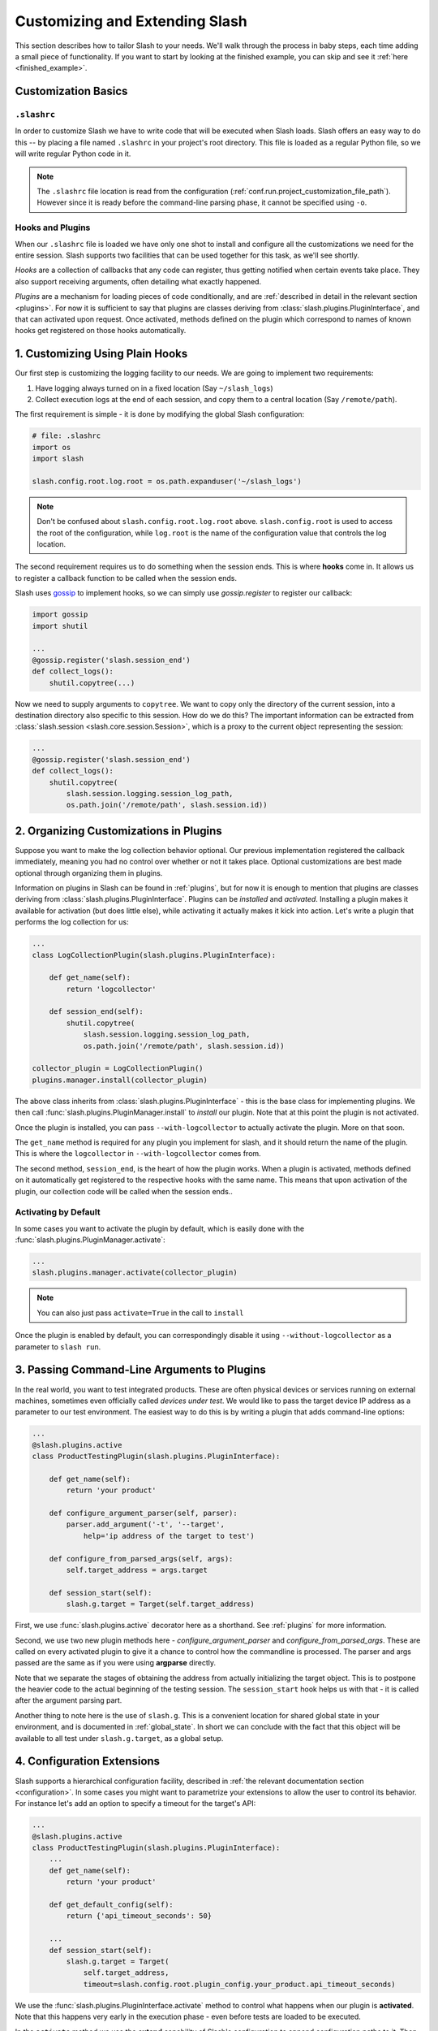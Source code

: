 .. _customizing:

Customizing and Extending Slash
===============================

This section describes how to tailor Slash to your needs. We'll walk through the process in baby steps, each time adding a small piece of functionality. If you want to start by looking at the finished example, you can skip and see it :ref:`here <finished_example>`.

Customization Basics
--------------------

``.slashrc``
~~~~~~~~~~~~

In order to customize Slash we have to write code that will be executed when Slash loads. Slash offers an easy way to do this -- by placing a file named ``.slashrc`` in your project's root directory. This file is loaded as a regular Python file, so we will write regular Python code in it.

.. note:: The ``.slashrc`` file location is read from the configuration (:ref:`conf.run.project_customization_file_path`). However since it is ready before the command-line parsing phase, it cannot be specified using ``-o``.

Hooks and Plugins
~~~~~~~~~~~~~~~~~

When our ``.slashrc`` file is loaded we have only one shot to install and configure all the customizations we need for the entire session. Slash supports two facilities that can be used together for this task, as we'll see shortly.

*Hooks* are a collection of callbacks that any code can register, thus getting notified when certain events take place. They also support receiving arguments, often detailing what exactly happened.

*Plugins* are a mechanism for loading pieces of code conditionally, and are :ref:`described in detail in the relevant section <plugins>`. For now it is sufficient to say that plugins are classes deriving from :class:`slash.plugins.PluginInterface`, and that can activated upon request. Once activated, methods defined on the plugin which correspond to names of known hooks get registered on those hooks automatically.

1. Customizing Using Plain Hooks
--------------------------------

Our first step is customizing the logging facility to our needs. We are going to implement two requirements:

1. Have logging always turned on in a fixed location (Say ``~/slash_logs``)
2. Collect execution logs at the end of each session, and copy them to a central location (Say ``/remote/path``).

The first requirement is simple - it is done by modifying the global Slash configuration:

.. code-block:: python

		# file: .slashrc
		import os
		import slash

		slash.config.root.log.root = os.path.expanduser('~/slash_logs')

.. note:: Don't be confused about ``slash.config.root.log.root`` above. ``slash.config.root`` is used to access the root of the configuration, while ``log.root`` is the name of the configuration value that controls the log location.

.. seealso:: :ref:`configuration`

The second requirement requires us to do something when the session ends. This is where **hooks** come in. It allows us to register a callback function to be called when the session ends. 

Slash uses `gossip <http://gossip.readthedocs.org>`_ to implement hooks, so we can simply use *gossip.register* to register our callback:

.. code-block:: python

		import gossip
		import shutil

		...
		@gossip.register('slash.session_end')
		def collect_logs():
		    shutil.copytree(...)

Now we need to supply arguments to ``copytree``. We want to copy only the directory of the current session, into a destination directory also specific to this session. How do we do this? The important information can be extracted from :class:`slash.session <slash.core.session.Session>`, which is a proxy to the current object representing the session:

.. code-block:: python

		...
		@gossip.register('slash.session_end')
		def collect_logs():
		    shutil.copytree(
		        slash.session.logging.session_log_path, 
			os.path.join('/remote/path', slash.session.id))

.. seealso:: :ref:`hooks`, :ref:`internals`

2. Organizing Customizations in Plugins
---------------------------------------

Suppose you want to make the log collection behavior optional. Our previous implementation registered the callback immediately, meaning you had no control over whether or not it takes place. Optional customizations are best made optional through organizing them in plugins.

Information on plugins in Slash can be found in :ref:`plugins`, but for now it is enough to mention that plugins are classes deriving from :class:`slash.plugins.PluginInterface`. Plugins can be *installed* and *activated*. Installing a plugin makes it available for activation (but does little else), while activating it actually makes it kick into action. Let's write a plugin that performs the log collection for us:

.. code-block:: python

		...
		class LogCollectionPlugin(slash.plugins.PluginInterface):

		    def get_name(self):
		        return 'logcollector'

		    def session_end(self):
		        shutil.copytree(
		            slash.session.logging.session_log_path, 
			    os.path.join('/remote/path', slash.session.id))

		collector_plugin = LogCollectionPlugin()
		plugins.manager.install(collector_plugin)
		    
The above class inherits from :class:`slash.plugins.PluginInterface` - this is the base class for implementing plugins. We then call :func:`slash.plugins.PluginManager.install` to *install* our plugin. Note that at this point the plugin is not activated.

Once the plugin is installed, you can pass ``--with-logcollector`` to actually activate the plugin. More on that soon.

The ``get_name`` method is required for any plugin you implement for slash, and it should return the name of the plugin. This is where the ``logcollector`` in ``--with-logcollector`` comes from.

The second method, ``session_end``, is the heart of how the plugin works. When a plugin is activated, methods defined on it automatically get registered to the respective hooks with the same name. This means that upon activation of the plugin, our collection code will be called when the session ends..	    

Activating by Default
~~~~~~~~~~~~~~~~~~~~~

In some cases you want to activate the plugin by default, which is easily done with the :func:`slash.plugins.PluginManager.activate`:

.. code-block:: python

		...
		slash.plugins.manager.activate(collector_plugin)

.. note:: You can also just pass ``activate=True`` in the call to ``install``

Once the plugin is enabled by default, you can correspondingly disable it using ``--without-logcollector`` as a parameter to ``slash run``.

.. seealso:: :ref:`plugins`


3. Passing Command-Line Arguments to Plugins
--------------------------------------------

In the real world, you want to test integrated products. These are often physical devices or services running on external machines, sometimes even officially called *devices under test*. We would like to pass the target device IP address as a parameter to our test environment. The easiest way to do this is by writing a plugin that adds command-line options:


.. code-block:: python

		...
		@slash.plugins.active
		class ProductTestingPlugin(slash.plugins.PluginInterface):

		    def get_name(self):
		        return 'your product'

		    def configure_argument_parser(self, parser):
		        parser.add_argument('-t', '--target', 
			    help='ip address of the target to test')

		    def configure_from_parsed_args(self, args):
		        self.target_address = args.target
			
		    def session_start(self):
		        slash.g.target = Target(self.target_address)


First, we use :func:`slash.plugins.active` decorator here as a shorthand. See :ref:`plugins` for more information.

Second, we use two new plugin methods here - `configure_argument_parser` and `configure_from_parsed_args`. These are called on every activated plugin to give it a chance to control how the commandline is processed. The parser and args passed are the same as if you were using **argparse** directly.

Note that we separate the stages of obtaining the address from actually initializing the target object. This is to postpone the heavier code to the actual beginning of the testing session. The ``session_start`` hook helps us with that - it is called after the argument parsing part.

Another thing to note here is the use of ``slash.g``. This is a convenient location for shared global state in your environment, and is documented in :ref:`global_state`. In short we can conclude with the fact that this object will be available to all test under ``slash.g.target``, as a global setup.

4. Configuration Extensions
---------------------------

Slash supports a hierarchical configuration facility, described in :ref:`the relevant documentation section <configuration>`. In some cases you might want to parametrize your extensions to allow the user to control its behavior. For instance let's add an option to specify a timeout for the target's API:

.. code-block:: python

		...
		@slash.plugins.active
		class ProductTestingPlugin(slash.plugins.PluginInterface):
		    ...
		    def get_name(self):
		        return 'your product'

		    def get_default_config(self):
		        return {'api_timeout_seconds': 50}

		    ...
		    def session_start(self):
		        slash.g.target = Target(
			    self.target_address, 
			    timeout=slash.config.root.plugin_config.your_product.api_timeout_seconds)
		    

We use the :func:`slash.plugins.PluginInterface.activate` method to control what happens when our plugin is **activated**. Note that this happens very early in the execution phase - even before tests are loaded to be executed.

In the ``activate`` method we use the **extend** capability of Slash's configuration to append configuration paths to it. Then in ``session_start`` we use the value off the configuration to initialize our target.

The user can now easily modify these values from the command-line using the ``-o`` flag to ``slash run``::

  $ slash run ... -o product.api_timeout_seconds=100 ./



Complete Example
----------------

Below is the final code for the ``.slashrc`` file for our project:

.. _finished_example:

.. code-block:: python

        import os
        import shutil
        
        import slash
        
        slash.config.root.log.root = os.path.expanduser('~/slash_logs')
        
        
        @slash.plugins.active
        class LogCollectionPlugin(slash.plugins.PluginInterface):
        
            def get_name(self):
                return 'logcollector'
        
            def session_end(self):
                shutil.copytree(
                    slash.session.logging.session_log_path,
                    os.path.join('/remote/path', slash.session.id))
        
        
        @slash.plugins.active
        class ProductTestingPlugin(slash.plugins.PluginInterface):
        
            def get_name(self):
                return 'your product'
        
            def get_default_config(self):
                return {'api_timeout_seconds': 50}
        
            def configure_argument_parser(self, parser):
                parser.add_argument('-t', '--target',
                                    help='ip address of the target to test')
        
            def configure_from_parsed_args(self, args):
                self.target_address = args.target
        
            def session_start(self):
                slash.g.target = Target(
                    self.target_address, timeout=slash.config.root.plugin_config.your_product.api_timeout_seconds)



